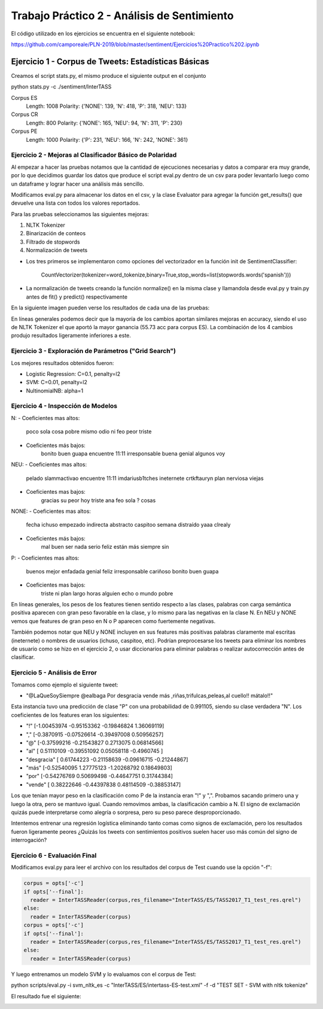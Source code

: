 ==============================================
Trabajo Práctico 2 - Análisis de Sentimiento
==============================================

El código utilizado en los ejercicios se encuentra en el siguiente notebook:

https://github.com/camporeale/PLN-2019/blob/master/sentiment/Ejercicios%20Practico%202.ipynb


Ejercicio 1 - Corpus de Tweets: Estadísticas Básicas
====================================================

Creamos el script stats.py, el mismo produce el siguiente output en el conjunto 

python stats.py -c ./sentiment/InterTASS

Corpus ES
  Length: 1008
  Polarity:  {'NONE': 139, 'N': 418, 'P': 318, 'NEU': 133}

Corpus CR
  Length: 800
  Polarity:  {'NONE': 165, 'NEU': 94, 'N': 311, 'P': 230}

Corpus PE
  Length: 1000
  Polarity:  {'P': 231, 'NEU': 166, 'N': 242, 'NONE': 361}



Ejercicio 2 - Mejoras al Clasificador Básico de Polaridad
---------------------------------------------------------

Al empezar a hacer las pruebas notamos que la cantidad de ejecuciones necesarias y datos a comparar era muy grande, por lo que decidimos guardar los datos que produce el script eval.py dentro de un csv para poder levantarlo luego como un dataframe y lograr hacer una análisis más sencillo.

Modificamos eval.py para almacenar los datos en el csv, y la clase Evaluator para agregar la función get_results() que devuelve una lista con todos los valores reportados.

Para las pruebas seleccionamos las siguientes mejoras:

1. NLTK Tokenizer 
2. Binarización de conteos
3. Filtrado de stopwords
4. Normalización de tweets

- Los tres primeros se implementaron como opciones del vectorizador en la función init de SentimentClassifier:

        CountVectorizer(tokenizer=word_tokenize,binary=True,stop_words=list(stopwords.words('spanish')))

- La normalización de tweets creando la función normalize() en la misma clase y llamandola desde eval.py y train.py antes de fit() y predict() respectivamente 

En la siguiente imagen pueden verse los resultados de cada una de las pruebas:

.. image:: https://github.com/camporeale/PLN-2019/blob/master/sentiment/results.png
   :width: 40pt
    

En líneas generales podemos decir que la mayoría de los cambios aportan similares mejoras en accuracy, siendo el uso de NLTK Tokenizer el que aportó la mayor ganancia (55.73 acc para corpus ES). La combinación de los 4 cambios produjo resultados ligeramente inferiores a este.



Ejercicio 3 - Exploración de Parámetros ("Grid Search")
-------------------------------------------------------

Los mejores resultados obtenidos fueron:

- Logistic Regression:  C=0.1, penalty=l2
- SVM:                  C=0.01, penalty=l2
- NultinomialNB:        alpha=1



Ejercicio 4 - Inspección de Modelos
-----------------------------------

N:
- Coeficientes mas altos: 
      poco sola cosa pobre mismo odio ni feo peor triste
- Coeficientes más bajos:
      bonito buen guapa encuentre 11:11 irresponsable buena genial algunos voy

NEU:
- Coeficientes mas altos:
      pelado slammactivao encuentre 11:11 imdariusb1tches ineternete crtkftauryn plan nerviosa viejas
- Coeficientes mas bajos:
      gracias su peor hoy triste ana feo sola ? cosas


NONE:
- Coeficientes mas altos:
      fecha ichuso empezado indirecta abstracto caspitoo semana distraído yaaa clrealy
- Coeficientes más bajos:
      mal buen ser nada serio feliz están más siempre sin
  
P:
- Coeficientes mas altos:
      buenos mejor enfadada genial feliz irresponsable cariñoso bonito buen guapa
- Coeficientes mas bajos:
      triste ni plan largo horas alguien echo o mundo pobre


En líneas generales, los pesos de los features tienen sentido respecto a las clases, palabras con carga semántica positiva aparecen con gran peso favorable en la clase, y lo mismo para las negativas en la clase N. En NEU y NONE vemos que features de gran peso en N o P aparecen como fuertemente negativas.

También podemos notar que NEU y NONE incluyen en sus features más positivas palabras claramente mal escritas (ineternete) o nombres de usuarios (ichuso, caspitoo, etc). Podrían preprocesarse los tweets para eliminar los nombres de usuario como se hizo en el ejercicio 2, o usar diccionarios para eliminar palabras o realizar autocorrección antes de clasificar.



Ejercicio 5 - Análisis de Error
-----------------------------------

Tomamos como ejemplo el siguiente tweet:

- "@LaQueSoySiempre @ealbaga Por desgracia vende más  ,riñas,trifulcas,peleas,al cuello!! mátalo!!"

Esta instancia tuvo una predicción de clase "P" con una probabilidad de 0.991105, siendo su clase verdadera "N". Los coeficientes de los features eran los siguientes:

- "!" [-1.00453974 -0.95153362 -0.19846824  1.36069119]

- "," [-0.3870915  -0.07526614 -0.39497008  0.50956257]

- "@" [-0.37599216 -0.21543827  0.2713075   0.06814566]

- "al" [ 0.51110109 -0.39551092  0.05058118 -0.4960745 ]

- "desgracia" [ 0.61744223 -0.21158639 -0.09616715 -0.21244867]

- "más" [-0.52540095  1.27775123 -1.20268792  0.18649803]

- "por" [-0.54276769  0.50699498 -0.44647751  0.31744384]

- "vende" [ 0.38222646 -0.44397838  0.48114509 -0.38853147]

Los que tenían mayor peso en la clasificación como P de la instancia eran "!" y ",". Probamos sacando primero una y luego la otra, pero se mantuvo igual. Cuando removimos ambas, la clasificación cambio a N. El signo de exclamación quizás puede interpretarse como alegría o sorpresa, pero su peso parece desproporcionado. 

Intentemos entrenar una regresión logística eliminando tanto comas como signos de exclamación, pero los resultados fueron ligeramente peores ¿Quizás los tweets con sentimientos positivos suelen hacer uso más común del signo de interrogación?


Ejercicio 6 - Evaluación Final
-----------------------------------

Modificamos eval.py para leer el archivo con los resultados del corpus de Test cuando use la opción "-f":

.. code-block:: python

    corpus = opts['-c']
    if opts['--final']:
      reader = InterTASSReader(corpus,res_filename="InterTASS/ES/TASS2017_T1_test_res.qrel")
    else:
      reader = InterTASSReader(corpus)
    corpus = opts['-c']
    if opts['--final']:
      reader = InterTASSReader(corpus,res_filename="InterTASS/ES/TASS2017_T1_test_res.qrel")
    else:
      reader = InterTASSReader(corpus)

Y luego entrenamos un modelo SVM y lo evaluamos con el corpus de Test:

python scripts/eval.py -i svm_nltk_es -c "InterTASS/ES/intertass-ES-test.xml" -f -d "TEST SET - SVM with nltk tokenize"

El resultado fue el siguiente: 

.. image:: https://github.com/camporeale/PLN-2019/blob/master/sentiment/test_corpus_results.png
   :width: 40pt
